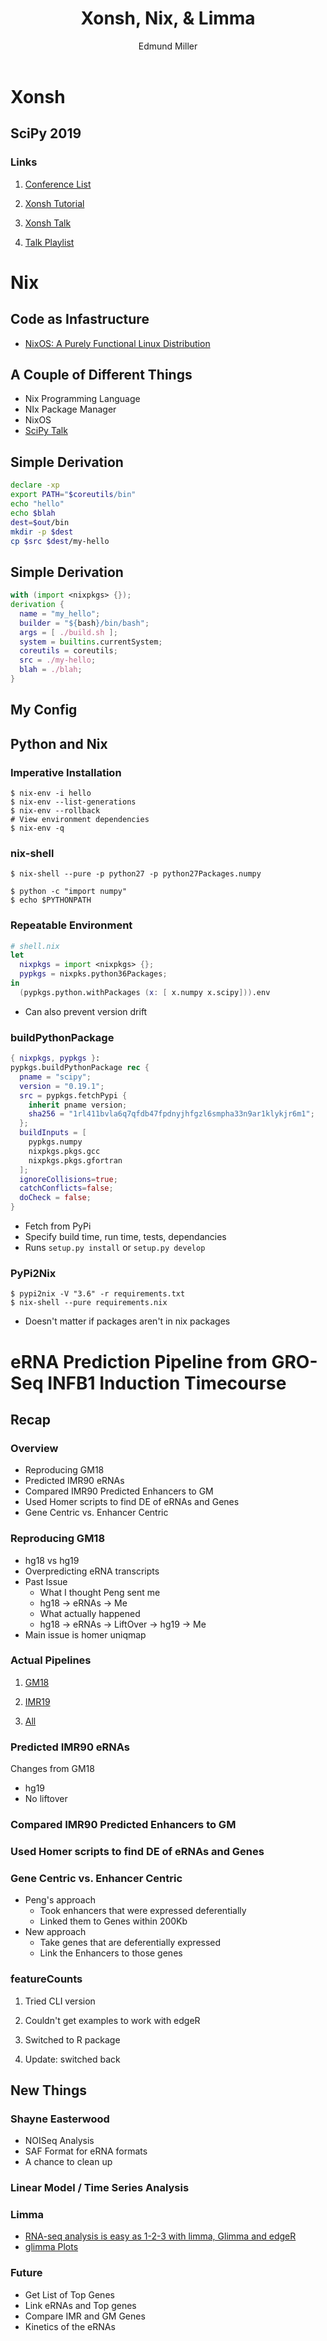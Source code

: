 #+REVEAL_THEME: white
#+TITLE: Xonsh, Nix, & Limma
#+AUTHOR: Edmund Miller
#+OPTIONS: reveal_title_slide:nil
#+OPTIONS: num:nil
#+OPTIONS: toc:nil
#+REVEAL_ROOT: https://cdn.jsdelivr.net/npm/reveal.js
#+REVEAL_HLEVEL: 1

* Xonsh
** SciPy 2019
*** Links
**** [[http://conference.scipy.org/][Conference List]]
**** [[https://xonsh.github.io/scipy-2019-tutorial/#1][Xonsh Tutorial]]
**** [[https://youtu.be/ujo9sbqHFqw?list=PLYx7XA2nY5GcDQblpQ_M1V3PQPoLWiDAC][Xonsh Talk]]
**** [[https://www.youtube.com/watch?v=ZB7BZMhfPgk&list=PLYx7XA2nY5GcDQblpQ_M1V3PQPoLWiDAC][Talk Playlist]]
* Nix
** Code as Infastructure
- [[https://nixos.org/~eelco/pubs/nixos-jfp-final.pdf][NixOS: A Purely Functional Linux Distribution]]
** A Couple of Different Things
- Nix Programming Language
- NIx Package Manager
- NixOS
- [[https://www.youtube.com/watch?v=USDbjmxEZ_I&list=PLYx7XA2nY5GcDQblpQ_M1V3PQPoLWiDAC&index=16][SciPy Talk]]
** 
:PROPERTIES:
:reveal_background: img/HowNix.png
:reveal_background_size: 800px
:reveal_background_trans: slide
:END:
** Simple Derivation
#+BEGIN_SRC sh
declare -xp
export PATH="$coreutils/bin"
echo "hello"
echo $blah
dest=$out/bin
mkdir -p $dest
cp $src $dest/my-hello
#+END_SRC
** Simple Derivation
#+BEGIN_SRC nix
with (import <nixpkgs> {});
derivation {
  name = "my_hello";
  builder = "${bash}/bin/bash";
  args = [ ./build.sh ];
  system = builtins.currentSystem;
  coreutils = coreutils;
  src = ./my-hello;
  blah = ./blah;
}
#+END_SRC
** My Config
** Python and Nix
*** Imperative Installation
#+BEGIN_SRC shell
$ nix-env -i hello
$ nix-env --list-generations
$ nix-env --rollback
# View environment dependencies
$ nix-env -q
#+END_SRC
*** nix-shell
#+BEGIN_SRC shell
$ nix-shell --pure -p python27 -p python27Packages.numpy
#+END_SRC
#+BEGIN_SRC shell
$ python -c "import numpy"
$ echo $PYTHONPATH
#+END_SRC
*** Repeatable Environment
#+BEGIN_SRC nix
# shell.nix
let
  nixpkgs = import <nixpkgs> {};
  pypkgs = nixpks.python36Packages;
in
  (pypkgs.python.withPackages (x: [ x.numpy x.scipy])).env
#+END_SRC
- Can also prevent version drift
*** buildPythonPackage
#+BEGIN_SRC nix
{ nixpkgs, pypkgs }:
pypkgs.buildPythonPackage rec {
  pname = "scipy";
  version = "0.19.1";
  src = pypkgs.fetchPypi {
    inherit pname version;
    sha256 = "1rl411bvla6q7qfdb47fpdnyjhfgzl6smpha33n9ar1klykjr6m1";
  };
  buildInputs = [
    pypkgs.numpy
    nixpkgs.pkgs.gcc
    nixpkgs.pkgs.gfortran
  ];
  ignoreCollisions=true;
  catchConflicts=false;
  doCheck = false;
}
#+END_SRC
- Fetch from PyPi
- Specify build time, run time, tests, dependancies
- Runs ~setup.py install~ or ~setup.py develop~
*** PyPi2Nix
#+BEGIN_SRC shell
$ pypi2nix -V "3.6" -r requirements.txt
$ nix-shell --pure requirements.nix
#+END_SRC
- Doesn't matter if packages aren't in nix packages
* eRNA Prediction Pipeline from GRO-Seq INFB1 Induction Timecourse
** Recap
*** 
:PROPERTIES:
:reveal_background: img/globaltrans.png
:reveal_background_size: 800px
:reveal_background_trans: slide
:END:
*** Overview
- Reproducing GM18
- Predicted IMR90 eRNAs
- Compared IMR90 Predicted Enhancers to GM
- Used Homer scripts to find DE of eRNAs and Genes
- Gene Centric vs. Enhancer Centric
*** Reproducing GM18
- hg18 vs hg19
- Overpredicting eRNA transcripts
- Past Issue
  - What I thought Peng sent me
  - hg18 -> eRNAs -> Me
  - What actually happened
  - hg18 -> eRNAs -> LiftOver -> hg19 -> Me
- Main issue is homer uniqmap
*** 
:PROPERTIES:
:reveal_background: img/Figure_1.png
:reveal_background_size: 800px
:reveal_background_trans: slide
:END:
*** 
:PROPERTIES:
:reveal_background: img/Figure_2.png
:reveal_background_size: 800px
:reveal_background_trans: slide
:END:
*** 
:PROPERTIES:
:reveal_background: img/dag.png
:reveal_background_size: 400px
:reveal_background_trans: slide
:END:
*** Actual Pipelines
***** [[file:files/GM18dag.pdf][GM18]]
***** [[file:files/IMR19dag.pdf][IMR19]]
***** [[file:files/all.pdf][All]]
*** Predicted IMR90 eRNAs
Changes from GM18
- hg19
- No liftover
*** Compared IMR90 Predicted Enhancers to GM
*** 
:PROPERTIES:
:reveal_background: img/Venn.png
:reveal_background_size: 800px
:reveal_background_trans: slide
:END:

*** Used Homer scripts to find DE of eRNAs and Genes
*** Gene Centric vs. Enhancer Centric
- Peng's approach
  - Took enhancers that were expressed deferentially
  - Linked them to Genes within 200Kb
- New approach
  - Take genes that are deferentially expressed
  - Link the Enhancers to those genes

*** 
:PROPERTIES:
:reveal_background: viz/pipeline.png
:reveal_background_size: 800px
:reveal_background_trans: slide
:END:
*** featureCounts
***** Tried CLI version
***** Couldn't get examples to work with edgeR
***** Switched to R package
***** Update: switched back
** New Things
*** Shayne Easterwood
- NOISeq Analysis
- SAF Format for eRNA formats
- A chance to clean up
*** Linear Model / Time Series Analysis
*** Limma
- [[https://www.ncbi.nlm.nih.gov/pmc/articles/PMC4937821/][RNA-seq analysis is easy as 1-2-3 with limma, Glimma and edgeR]]
- [[http://bioinf.wehi.edu.au/folders/limmaWorkflow/glimma-plots/MDS-Plot.html][glimma Plots]]
*** 
:PROPERTIES:
:reveal_background: img/limma/GM19_fig1_limma.png
:reveal_background_size: 800px
:reveal_background_trans: slide
:END:
*** 
:PROPERTIES:
:reveal_background: img/limma/IMR_fig1_limma.png
:reveal_background_size: 800px
:reveal_background_trans: slide
:END:
*** 
:PROPERTIES:
:reveal_background: img/limma/GM19_fig2_limma.png
:reveal_background_size: 800px
:reveal_background_trans: slide
:END:
*** 
:PROPERTIES:
:reveal_background: img/limma/IMR_fig2_limma.png
:reveal_background_size: 800px
:reveal_background_trans: slide
:END:
*** 
:PROPERTIES:
:reveal_background: img/limma/GM19_fig3_limma.png
:reveal_background_size: 800px
:reveal_background_trans: slide
:END:
*** 
:PROPERTIES:
:reveal_background: img/limma/IMR_fig3_limma.png
:reveal_background_size: 800px
:reveal_background_trans: slide
:END:
*** Future
- Get List of Top Genes
- Link eRNAs and Top genes
- Compare IMR and GM Genes
- Kinetics of the eRNAs
